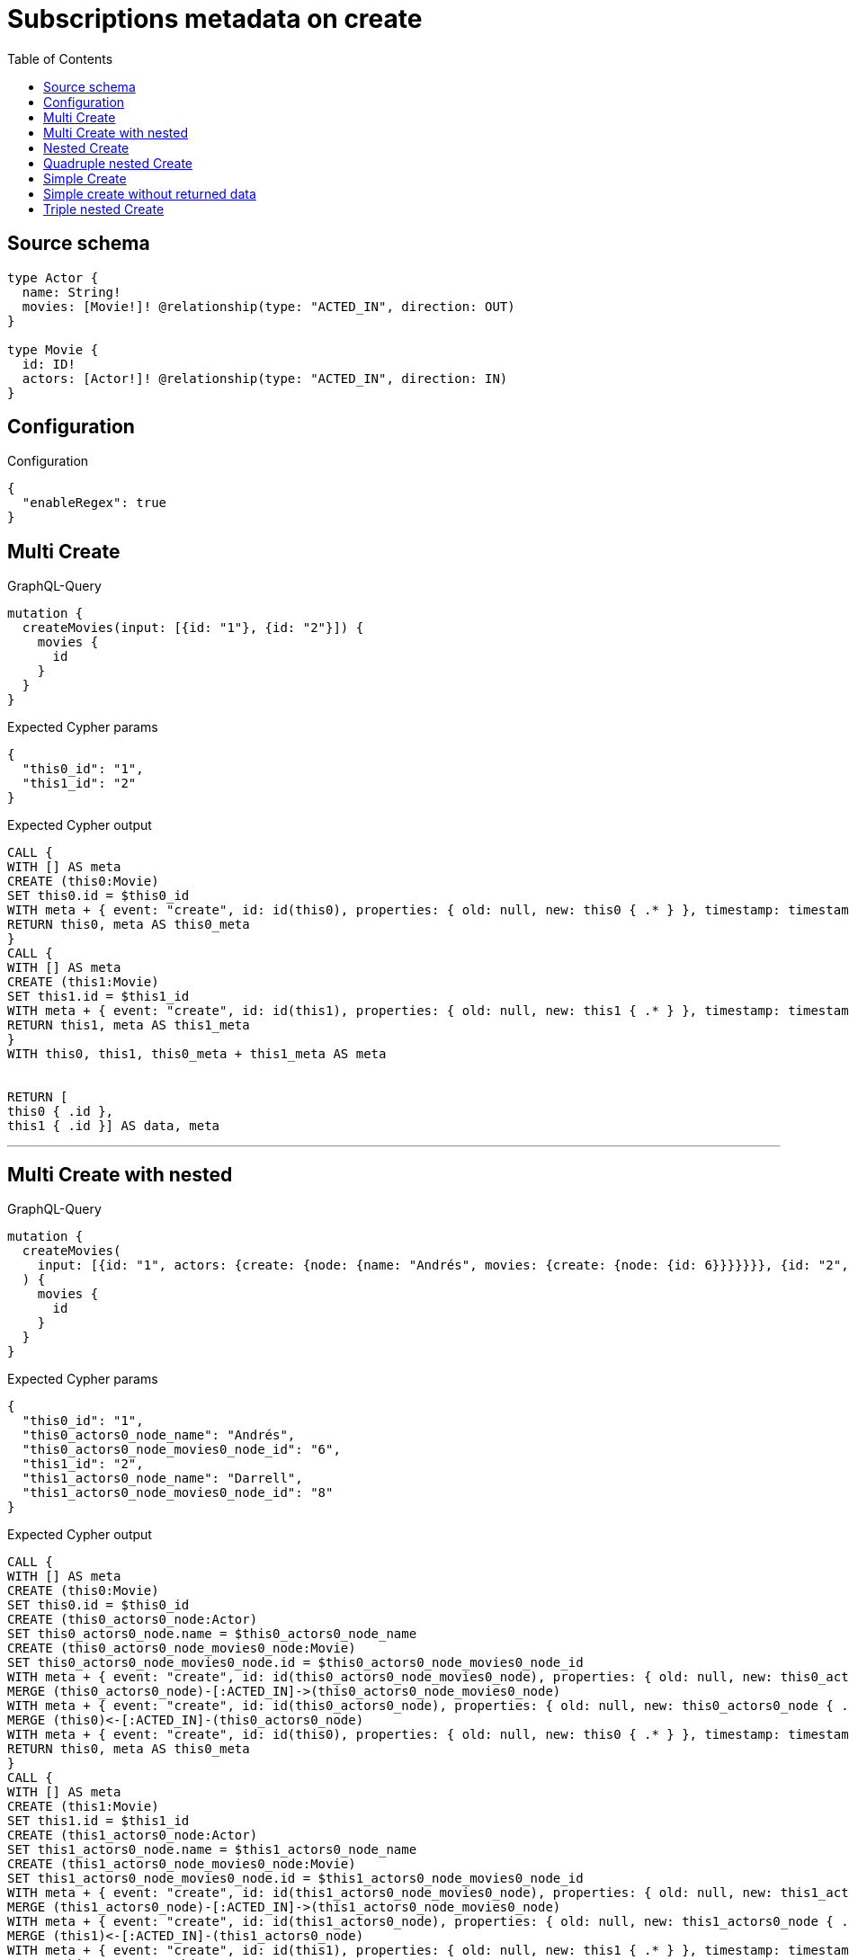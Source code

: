 :toc:

= Subscriptions metadata on create

== Source schema

[source,graphql,schema=true]
----
type Actor {
  name: String!
  movies: [Movie!]! @relationship(type: "ACTED_IN", direction: OUT)
}

type Movie {
  id: ID!
  actors: [Actor!]! @relationship(type: "ACTED_IN", direction: IN)
}
----

== Configuration

.Configuration
[source,json,schema-config=true]
----
{
  "enableRegex": true
}
----
== Multi Create

.GraphQL-Query
[source,graphql]
----
mutation {
  createMovies(input: [{id: "1"}, {id: "2"}]) {
    movies {
      id
    }
  }
}
----

.Expected Cypher params
[source,json]
----
{
  "this0_id": "1",
  "this1_id": "2"
}
----

.Expected Cypher output
[source,cypher]
----
CALL {
WITH [] AS meta
CREATE (this0:Movie)
SET this0.id = $this0_id
WITH meta + { event: "create", id: id(this0), properties: { old: null, new: this0 { .* } }, timestamp: timestamp(), typename: "Movie" } AS meta, this0
RETURN this0, meta AS this0_meta
}
CALL {
WITH [] AS meta
CREATE (this1:Movie)
SET this1.id = $this1_id
WITH meta + { event: "create", id: id(this1), properties: { old: null, new: this1 { .* } }, timestamp: timestamp(), typename: "Movie" } AS meta, this1
RETURN this1, meta AS this1_meta
}
WITH this0, this1, this0_meta + this1_meta AS meta


RETURN [
this0 { .id }, 
this1 { .id }] AS data, meta
----

'''

== Multi Create with nested

.GraphQL-Query
[source,graphql]
----
mutation {
  createMovies(
    input: [{id: "1", actors: {create: {node: {name: "Andrés", movies: {create: {node: {id: 6}}}}}}}, {id: "2", actors: {create: {node: {name: "Darrell", movies: {create: {node: {id: 8}}}}}}}]
  ) {
    movies {
      id
    }
  }
}
----

.Expected Cypher params
[source,json]
----
{
  "this0_id": "1",
  "this0_actors0_node_name": "Andrés",
  "this0_actors0_node_movies0_node_id": "6",
  "this1_id": "2",
  "this1_actors0_node_name": "Darrell",
  "this1_actors0_node_movies0_node_id": "8"
}
----

.Expected Cypher output
[source,cypher]
----
CALL {
WITH [] AS meta
CREATE (this0:Movie)
SET this0.id = $this0_id
CREATE (this0_actors0_node:Actor)
SET this0_actors0_node.name = $this0_actors0_node_name
CREATE (this0_actors0_node_movies0_node:Movie)
SET this0_actors0_node_movies0_node.id = $this0_actors0_node_movies0_node_id
WITH meta + { event: "create", id: id(this0_actors0_node_movies0_node), properties: { old: null, new: this0_actors0_node_movies0_node { .* } }, timestamp: timestamp(), typename: "Movie" } AS meta, this0, this0_actors0_node, this0_actors0_node_movies0_node
MERGE (this0_actors0_node)-[:ACTED_IN]->(this0_actors0_node_movies0_node)
WITH meta + { event: "create", id: id(this0_actors0_node), properties: { old: null, new: this0_actors0_node { .* } }, timestamp: timestamp(), typename: "Actor" } AS meta, this0, this0_actors0_node
MERGE (this0)<-[:ACTED_IN]-(this0_actors0_node)
WITH meta + { event: "create", id: id(this0), properties: { old: null, new: this0 { .* } }, timestamp: timestamp(), typename: "Movie" } AS meta, this0
RETURN this0, meta AS this0_meta
}
CALL {
WITH [] AS meta
CREATE (this1:Movie)
SET this1.id = $this1_id
CREATE (this1_actors0_node:Actor)
SET this1_actors0_node.name = $this1_actors0_node_name
CREATE (this1_actors0_node_movies0_node:Movie)
SET this1_actors0_node_movies0_node.id = $this1_actors0_node_movies0_node_id
WITH meta + { event: "create", id: id(this1_actors0_node_movies0_node), properties: { old: null, new: this1_actors0_node_movies0_node { .* } }, timestamp: timestamp(), typename: "Movie" } AS meta, this1, this1_actors0_node, this1_actors0_node_movies0_node
MERGE (this1_actors0_node)-[:ACTED_IN]->(this1_actors0_node_movies0_node)
WITH meta + { event: "create", id: id(this1_actors0_node), properties: { old: null, new: this1_actors0_node { .* } }, timestamp: timestamp(), typename: "Actor" } AS meta, this1, this1_actors0_node
MERGE (this1)<-[:ACTED_IN]-(this1_actors0_node)
WITH meta + { event: "create", id: id(this1), properties: { old: null, new: this1 { .* } }, timestamp: timestamp(), typename: "Movie" } AS meta, this1
RETURN this1, meta AS this1_meta
}
WITH this0, this1, this0_meta + this1_meta AS meta


RETURN [
this0 { .id }, 
this1 { .id }] AS data, meta
----

'''

== Nested Create

.GraphQL-Query
[source,graphql]
----
mutation {
  createMovies(input: [{id: "1", actors: {create: {node: {name: "Andrés"}}}}]) {
    movies {
      id
      actors {
        name
      }
    }
  }
}
----

.Expected Cypher params
[source,json]
----
{
  "this0_id": "1",
  "this0_actors0_node_name": "Andrés"
}
----

.Expected Cypher output
[source,cypher]
----
CALL {
WITH [] AS meta
CREATE (this0:Movie)
SET this0.id = $this0_id
CREATE (this0_actors0_node:Actor)
SET this0_actors0_node.name = $this0_actors0_node_name
WITH meta + { event: "create", id: id(this0_actors0_node), properties: { old: null, new: this0_actors0_node { .* } }, timestamp: timestamp(), typename: "Actor" } AS meta, this0, this0_actors0_node
MERGE (this0)<-[:ACTED_IN]-(this0_actors0_node)
WITH meta + { event: "create", id: id(this0), properties: { old: null, new: this0 { .* } }, timestamp: timestamp(), typename: "Movie" } AS meta, this0
RETURN this0, meta AS this0_meta
}
WITH this0, this0_meta AS meta
RETURN [
this0 { .id, actors: [ (this0)<-[:ACTED_IN]-(this0_actors:Actor)   | this0_actors { .name } ] }] AS data, meta
----

'''

== Quadruple nested Create

.GraphQL-Query
[source,graphql]
----
mutation {
  createMovies(
    input: [{id: "1", actors: {create: {node: {name: "Andrés", movies: {create: {node: {id: 6, actors: {create: {node: {name: "Thomas"}}}}}}}}}}]
  ) {
    movies {
      id
      actors {
        name
        movies {
          id
          actors {
            name
          }
        }
      }
    }
  }
}
----

.Expected Cypher params
[source,json]
----
{
  "this0_id": "1",
  "this0_actors0_node_name": "Andrés",
  "this0_actors0_node_movies0_node_id": "6",
  "this0_actors0_node_movies0_node_actors0_node_name": "Thomas"
}
----

.Expected Cypher output
[source,cypher]
----
CALL {
WITH [] AS meta
CREATE (this0:Movie)
SET this0.id = $this0_id
CREATE (this0_actors0_node:Actor)
SET this0_actors0_node.name = $this0_actors0_node_name
CREATE (this0_actors0_node_movies0_node:Movie)
SET this0_actors0_node_movies0_node.id = $this0_actors0_node_movies0_node_id
CREATE (this0_actors0_node_movies0_node_actors0_node:Actor)
SET this0_actors0_node_movies0_node_actors0_node.name = $this0_actors0_node_movies0_node_actors0_node_name
WITH meta + { event: "create", id: id(this0_actors0_node_movies0_node_actors0_node), properties: { old: null, new: this0_actors0_node_movies0_node_actors0_node { .* } }, timestamp: timestamp(), typename: "Actor" } AS meta, this0, this0_actors0_node, this0_actors0_node_movies0_node, this0_actors0_node_movies0_node_actors0_node
MERGE (this0_actors0_node_movies0_node)<-[:ACTED_IN]-(this0_actors0_node_movies0_node_actors0_node)
WITH meta + { event: "create", id: id(this0_actors0_node_movies0_node), properties: { old: null, new: this0_actors0_node_movies0_node { .* } }, timestamp: timestamp(), typename: "Movie" } AS meta, this0, this0_actors0_node, this0_actors0_node_movies0_node
MERGE (this0_actors0_node)-[:ACTED_IN]->(this0_actors0_node_movies0_node)
WITH meta + { event: "create", id: id(this0_actors0_node), properties: { old: null, new: this0_actors0_node { .* } }, timestamp: timestamp(), typename: "Actor" } AS meta, this0, this0_actors0_node
MERGE (this0)<-[:ACTED_IN]-(this0_actors0_node)
WITH meta + { event: "create", id: id(this0), properties: { old: null, new: this0 { .* } }, timestamp: timestamp(), typename: "Movie" } AS meta, this0
RETURN this0, meta AS this0_meta
}
WITH this0, this0_meta AS meta
RETURN [
this0 { .id, actors: [ (this0)<-[:ACTED_IN]-(this0_actors:Actor)   | this0_actors { .name, movies: [ (this0_actors)-[:ACTED_IN]->(this0_actors_movies:Movie)   | this0_actors_movies { .id, actors: [ (this0_actors_movies)<-[:ACTED_IN]-(this0_actors_movies_actors:Actor)   | this0_actors_movies_actors { .name } ] } ] } ] }] AS data, meta
----

'''

== Simple Create

.GraphQL-Query
[source,graphql]
----
mutation {
  createMovies(input: [{id: "1"}]) {
    movies {
      id
    }
  }
}
----

.Expected Cypher params
[source,json]
----
{
  "this0_id": "1"
}
----

.Expected Cypher output
[source,cypher]
----
CALL {
WITH [] AS meta
CREATE (this0:Movie)
SET this0.id = $this0_id
WITH meta + { event: "create", id: id(this0), properties: { old: null, new: this0 { .* } }, timestamp: timestamp(), typename: "Movie" } AS meta, this0
RETURN this0, meta AS this0_meta
}
WITH this0, this0_meta AS meta
RETURN [
this0 { .id }] AS data, meta
----

'''

== Simple create without returned data

.GraphQL-Query
[source,graphql]
----
mutation {
  createMovies(input: [{id: "1"}]) {
    info {
      nodesCreated
    }
  }
}
----

.Expected Cypher params
[source,json]
----
{
  "this0_id": "1"
}
----

.Expected Cypher output
[source,cypher]
----
CALL {
WITH [] AS meta
CREATE (this0:Movie)
SET this0.id = $this0_id
WITH meta + { event: "create", id: id(this0), properties: { old: null, new: this0 { .* } }, timestamp: timestamp(), typename: "Movie" } AS meta, this0
RETURN this0, meta AS this0_meta
}
WITH this0, this0_meta AS meta
RETURN meta
----

'''

== Triple nested Create

.GraphQL-Query
[source,graphql]
----
mutation {
  createMovies(
    input: [{id: "1", actors: {create: {node: {name: "Andrés", movies: {create: {node: {id: 6}}}}}}}]
  ) {
    movies {
      id
      actors {
        name
      }
    }
  }
}
----

.Expected Cypher params
[source,json]
----
{
  "this0_id": "1",
  "this0_actors0_node_name": "Andrés",
  "this0_actors0_node_movies0_node_id": "6"
}
----

.Expected Cypher output
[source,cypher]
----
CALL {
WITH [] AS meta
CREATE (this0:Movie)
SET this0.id = $this0_id
CREATE (this0_actors0_node:Actor)
SET this0_actors0_node.name = $this0_actors0_node_name
CREATE (this0_actors0_node_movies0_node:Movie)
SET this0_actors0_node_movies0_node.id = $this0_actors0_node_movies0_node_id
WITH meta + { event: "create", id: id(this0_actors0_node_movies0_node), properties: { old: null, new: this0_actors0_node_movies0_node { .* } }, timestamp: timestamp(), typename: "Movie" } AS meta, this0, this0_actors0_node, this0_actors0_node_movies0_node
MERGE (this0_actors0_node)-[:ACTED_IN]->(this0_actors0_node_movies0_node)
WITH meta + { event: "create", id: id(this0_actors0_node), properties: { old: null, new: this0_actors0_node { .* } }, timestamp: timestamp(), typename: "Actor" } AS meta, this0, this0_actors0_node
MERGE (this0)<-[:ACTED_IN]-(this0_actors0_node)
WITH meta + { event: "create", id: id(this0), properties: { old: null, new: this0 { .* } }, timestamp: timestamp(), typename: "Movie" } AS meta, this0
RETURN this0, meta AS this0_meta
}
WITH this0, this0_meta AS meta
RETURN [
this0 { .id, actors: [ (this0)<-[:ACTED_IN]-(this0_actors:Actor)   | this0_actors { .name } ] }] AS data, meta
----

'''

